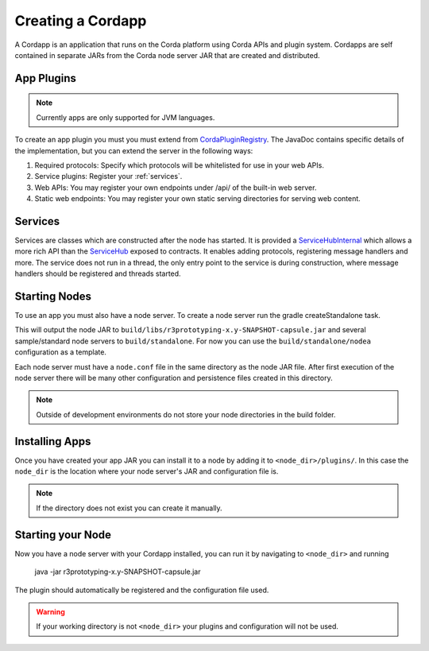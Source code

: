Creating a Cordapp
==================

A Cordapp is an application that runs on the Corda platform using Corda APIs and plugin system. Cordapps are self
contained in separate JARs from the Corda node server JAR that are created and distributed.

App Plugins
-----------

.. note:: Currently apps are only supported for JVM languages.

To create an app plugin you must you must extend from `CordaPluginRegistry`_. The JavaDoc contains
specific details of the implementation, but you can extend the server in the following ways:

.. _CordaPluginRegistry: api/com.r3corda.core.node/-corda-plugin-registry/index.html
.. _ServiceHubInternal: api/com.r3corda.node.services.api/-service-hub-internal/index.html
.. _ServiceHub: api/com.r3corda.node.services.api/-service-hub/index.html

1. Required protocols: Specify which protocols will be whitelisted for use in your web APIs.
2. Service plugins: Register your :ref:`services`.
3. Web APIs: You may register your own endpoints under /api/ of the built-in web server.
4. Static web endpoints: You may register your own static serving directories for serving web content.

Services
--------

.. _services:

Services are classes which are constructed after the node has started. It is provided a `ServiceHubInternal`_ which
allows a more rich API than the `ServiceHub`_ exposed to contracts. It enables adding protocols, registering
message handlers and more. The service does not run in a thread, the only entry point to the service is during
construction, where message handlers should be registered and threads started.


Starting Nodes
--------------

To use an app you must also have a node server. To create a node server run the gradle createStandalone task.

This will output the node JAR to ``build/libs/r3prototyping-x.y-SNAPSHOT-capsule.jar`` and several sample/standard
node servers to ``build/standalone``. For now you can use the ``build/standalone/nodea`` configuration as a template.

Each node server must have a ``node.conf`` file in the same directory as the node JAR file. After first
execution of the node server there will be many other configuration and persistence files created in this directory.

.. note:: Outside of development environments do not store your node directories in the build folder.

Installing Apps
------------------

Once you have created your app JAR you can install it to a node by adding it to ``<node_dir>/plugins/``. In this
case the ``node_dir`` is the location where your node server's JAR and configuration file is.

.. note:: If the directory does not exist you can create it manually.

Starting your Node
------------------

Now you have a node server with your Cordapp installed, you can run it by navigating to ``<node_dir>`` and running

    java -jar r3prototyping-x.y-SNAPSHOT-capsule.jar

The plugin should automatically be registered and the configuration file used.

.. warning:: If your working directory is not ``<node_dir>`` your plugins and configuration will not be used.

